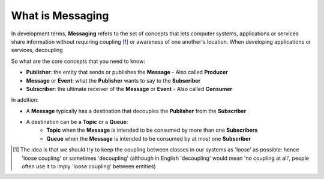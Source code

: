 What is Messaging
==================

In development terms, **Messaging** refers to the set of concepts that lets computer systems, applications or services share
information without requiring coupling [1]_ or awareness of one another's location. When developing applications or services,
decoupling

So what are the core concepts that you need to know:

- **Publisher**: the entity that sends or publishes the **Message** - Also called **Producer**
- **Message** or **Event**: what the **Publisher** wants to say to the **Subscriber**
- **Subscriber**: the ultimate receiver of the **Message** or **Event** - Also called **Consumer**

.. figure:: ../img/concept_pubsub_01.gif
    :align: right
    :figwidth: 380px

In addition:

- A **Message** typically has a destination that decouples the **Publisher** from the **Subscriber**
- A destination can be a **Topic** or a **Queue**:
    - **Topic** when the **Message** is intended to be consumed by more than one **Subscribers**
    - **Queue** when the **Message** is intended to be consumed by at most one **Subscriber**

.. [1] The idea is that we should try to keep the coupling between classes in our systems as 'loose' as possible:
    hence 'loose coupling' or sometimes 'decoupling' (although in English 'decoupling' would mean 'no coupling at all',
    people often use it to imply 'loose coupling' between entities)
